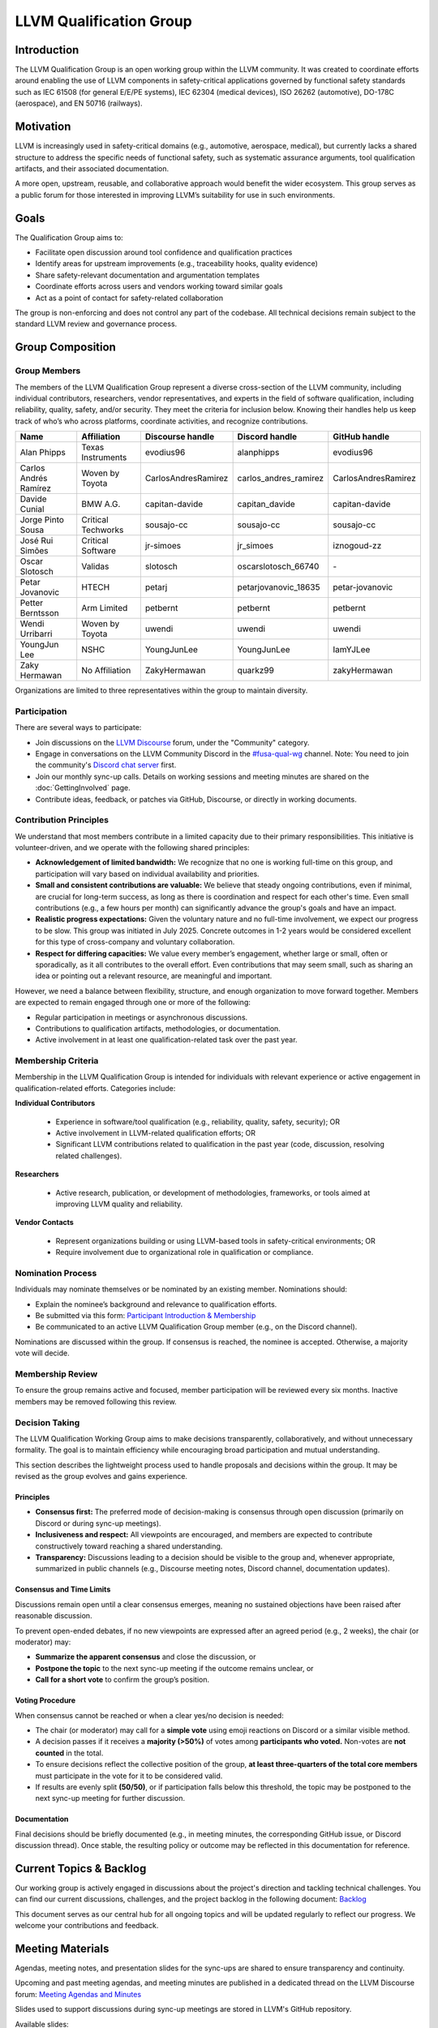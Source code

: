 .. CHANGE TRACKER for reference
.. Purpose: Fixed document location and added Current Topics & Backlog
.. Author: Carlos Andres Ramirez
.. Last updated: 2025-09-08 by Carlos Ramirez

========================
LLVM Qualification Group
========================

Introduction
============

The LLVM Qualification Group is an open working group within the LLVM community. 
It was created to coordinate efforts around enabling the use of LLVM components 
in safety-critical applications governed by functional safety standards 
such as IEC 61508 (for general E/E/PE systems), IEC 62304 (medical devices), 
ISO 26262 (automotive), DO-178C (aerospace), and EN 50716 (railways).

Motivation
==========

LLVM is increasingly used in safety-critical domains (e.g., automotive, aerospace, medical),
but currently lacks a shared structure to address the specific needs of functional safety, 
such as systematic assurance arguments, tool qualification artifacts, and their associated 
documentation.

A more open, upstream, reusable, and collaborative approach would benefit the wider ecosystem.
This group serves as a public forum for those interested in improving LLVM’s suitability for
use in such environments.

Goals
=====

The Qualification Group aims to:

* Facilitate open discussion around tool confidence and qualification practices
* Identify areas for upstream improvements (e.g., traceability hooks, quality evidence)
* Share safety-relevant documentation and argumentation templates
* Coordinate efforts across users and vendors working toward similar goals
* Act as a point of contact for safety-related collaboration

The group is non-enforcing and does not control any part of the codebase.
All technical decisions remain subject to the standard LLVM review and governance process.

Group Composition
=================

Group Members
-------------

The members of the LLVM Qualification Group represent a diverse cross-section of the LLVM community, including individual contributors, researchers, vendor representatives, and experts in the field of software qualification, including reliability, quality, safety, and/or security.
They meet the criteria for inclusion below. Knowing their handles help us keep track of who’s who across platforms, coordinate activities, and recognize contributions.

.. list-table::
   :widths: 20 20 20 20 20
   :header-rows: 1

   * - Name
     - Affiliation
     - Discourse handle
     - Discord handle
     - GitHub handle
   * - Alan Phipps
     - Texas Instruments
     - evodius96
     - alanphipps
     - evodius96
   * - Carlos Andrés Ramírez
     - Woven by Toyota
     - CarlosAndresRamirez
     - carlos\_andres\_ramirez
     - CarlosAndresRamirez
   * - Davide Cunial
     - BMW A.G.
     - capitan-davide
     - capitan_davide
     - capitan-davide
   * - Jorge Pinto Sousa
     - Critical Techworks
     - sousajo-cc
     - sousajo-cc
     - sousajo-cc
   * - José Rui Simões
     - Critical Software
     - jr-simoes
     - jr_simoes
     - iznogoud-zz
   * - Oscar Slotosch
     - Validas
     - slotosch
     - oscarslotosch_66740
     - \-
   * - Petar Jovanovic
     - HTECH
     - petarj
     - petarjovanovic_18635
     - petar-jovanovic
   * - Petter Berntsson
     - Arm Limited
     - petbernt
     - petbernt
     - petbernt
   * - Wendi Urribarri
     - Woven by Toyota
     - uwendi
     - uwendi
     - uwendi
   * - YoungJun Lee
     - NSHC
     - YoungJunLee
     - YoungJunLee
     - IamYJLee
   * - Zaky Hermawan
     - No Affiliation
     - ZakyHermawan
     - quarkz99
     - zakyHermawan


Organizations are limited to three representatives within the group to maintain diversity.

Participation
-------------

There are several ways to participate:

* Join discussions on the `LLVM Discourse <https://discourse.llvm.org/>`_ forum, under the "Community" category.
* Engage in conversations on the LLVM Community Discord in the `#fusa-qual-wg <https://discord.com/channels/636084430946959380/1389362444169773117>`_ channel. Note: You need to join the community's `Discord chat server <https://llvm.org/docs/GettingInvolved.html#discord>`_ first.
* Join our monthly sync-up calls. Details on working sessions and meeting minutes are shared on the :doc:`GettingInvolved` page.
* Contribute ideas, feedback, or patches via GitHub, Discourse, or directly in working documents.

Contribution Principles
-----------------------

We understand that most members contribute in a limited capacity due to their primary responsibilities. This initiative is volunteer-driven, and we operate with the following shared principles:

* **Acknowledgement of limited bandwidth:** We recognize that no one is working full-time on this group, and participation will vary based on individual availability and priorities.
* **Small and consistent contributions are valuable:** We believe that steady ongoing contributions, even if minimal, are crucial for long-term success, as long as there is coordination and respect for each other's time. Even small contributions (e.g., a few hours per month) can significantly advance the group's goals and have an impact. 
* **Realistic progress expectations:** Given the voluntary nature and no full-time involvement, we expect our progress to be slow. This group was initiated in July 2025. Concrete outcomes in 1-2 years would be considered excellent for this type of cross-company and voluntary collaboration.
* **Respect for differing capacities:** We value every member’s engagement, whether large or small, often or sporadically, as it all contributes to the overall effort. Even contributions that may seem small, such as sharing an idea or pointing out a relevant resource, are meaningful and important.

However, we need a balance between flexibility, structure, and enough organization to move forward together. Members are expected to remain engaged through one or more of the following:

* Regular participation in meetings or asynchronous discussions.
* Contributions to qualification artifacts, methodologies, or documentation.
* Active involvement in at least one qualification-related task over the past year.

Membership Criteria
-------------------

Membership in the LLVM Qualification Group is intended for individuals with relevant experience or active engagement in qualification-related efforts. Categories include:

**Individual Contributors**

  * Experience in software/tool qualification (e.g., reliability, quality, safety, security); OR  
  * Active involvement in LLVM-related qualification efforts; OR  
  * Significant LLVM contributions related to qualification in the past year (code, discussion, resolving related challenges).

**Researchers**

  * Active research, publication, or development of methodologies, frameworks, or tools aimed at improving LLVM quality and reliability.

**Vendor Contacts**

  * Represent organizations building or using LLVM-based tools in safety-critical environments; OR  
  * Require involvement due to organizational role in qualification or compliance.

Nomination Process
------------------

Individuals may nominate themselves or be nominated by an existing member. Nominations should:

* Explain the nominee’s background and relevance to qualification efforts.
* Be submitted via this form: `Participant Introduction & Membership <https://forms.gle/cE1kHjqkKNtafUrD7>`_
* Be communicated to an active LLVM Qualification Group member (e.g., on the Discord channel).

Nominations are discussed within the group. If consensus is reached, the nominee is accepted. Otherwise, a majority vote will decide.

Membership Review
-----------------

To ensure the group remains active and focused, member participation will be reviewed every six months. Inactive members may be removed following this review.

Decision Taking
---------------

The LLVM Qualification Working Group aims to make decisions transparently, collaboratively, and without unnecessary formality. The goal is to maintain efficiency while encouraging broad participation and mutual understanding.

This section describes the lightweight process used to handle proposals and decisions within the group. It may be revised as the group evolves and gains experience.

Principles
^^^^^^^^^^

* **Consensus first:** The preferred mode of decision-making is consensus through open discussion (primarily on Discord or during sync-up meetings).
* **Inclusiveness and respect:** All viewpoints are encouraged, and members are expected to contribute constructively toward reaching a shared understanding.
* **Transparency:** Discussions leading to a decision should be visible to the group and, whenever appropriate, summarized in public channels (e.g., Discourse meeting notes, Discord channel, documentation updates).

Consensus and Time Limits
^^^^^^^^^^^^^^^^^^^^^^^^^

Discussions remain open until a clear consensus emerges, meaning no sustained objections have been raised after reasonable discussion.

To prevent open-ended debates, if no new viewpoints are expressed after an agreed period (e.g., 2 weeks), the chair (or moderator) may:

* **Summarize the apparent consensus** and close the discussion, or
* **Postpone the topic** to the next sync-up meeting if the outcome remains unclear, or
* **Call for a short vote** to confirm the group’s position.

Voting Procedure
^^^^^^^^^^^^^^^^

When consensus cannot be reached or when a clear yes/no decision is needed:

* The chair (or moderator) may call for a **simple vote** using emoji reactions on Discord or a similar visible method.
* A decision passes if it receives a **majority (>50%)** of votes among **participants who voted.** Non-votes are **not counted** in the total.
* To ensure decisions reflect the collective position of the group, **at least three-quarters of the total core members** must participate in the vote for it to be considered valid.
* If results are evenly split **(50/50)**, or if participation falls below this threshold, the topic may be postponed to the next sync-up meeting for further discussion.

Documentation
^^^^^^^^^^^^^

Final decisions should be briefly documented (e.g., in meeting minutes, the corresponding GitHub issue, or Discord discussion thread). Once stable, the resulting policy or outcome may be reflected in this documentation for reference.

Current Topics & Backlog
========================

Our working group is actively engaged in discussions about the project's
direction and tackling technical challenges. You can find our current 
discussions, challenges, and the project backlog in the following 
document: `Backlog <https://docs.google.com/document/d/10YZZ72ba09Ck_OiJaP9C4-7DeUiveaIKTE3IkaSKjzA/edit?usp=sharing>`_

This document serves as our central hub for all ongoing topics and will
be updated regularly to reflect our progress. We welcome your 
contributions and feedback.

Meeting Materials
=================

Agendas, meeting notes, and presentation slides for the sync-ups are shared to ensure transparency and continuity.

Upcoming and past meeting agendas, and meeting minutes are published in a dedicated thread
on the LLVM Discourse forum: `Meeting Agendas and Minutes <https://discourse.llvm.org/t/llvm-qualification-wg-sync-ups-meeting-minutes/87148>`_ 

Slides used to support discussions during sync-up meetings are stored in LLVM's GitHub repository.

Available slides:

* (add future entries here)
* `October 2025 <https://docs.google.com/presentation/d/1ND2SkjgcHvcEbQmMd8ExL-PpRXouP49T-wfy3xf2yRQ/edit?usp=sharing>`_
* `September 2025 <https://docs.google.com/presentation/d/1SZAE-QHfJED6CxJCCtBkPDxcw7XU9ORX54TJyXe1ppc/edit?usp=sharing>`_
* `August 2025 <https://docs.google.com/presentation/d/1K8GWoRm8ZAeyyGvTeV5f-sMOhMr7WHiEk6_Nm5Fk10o/edit?usp=sharing>`_
* `July 2025 <https://docs.google.com/presentation/d/1ktURe9qz5ggbdOQYK-2ISpiC18B-Y_35WvGyAnnxEpw/edit?usp=sharing>`_

AI Transcription Policy
=======================

Objective
---------

The LLVM Qualification Group may enable AI auto-transcription (currently using Gemini) during sync-up calls in order to:

* Make complex discussions easier to follow.
* Reduce the effort of manual note-taking.
* Support inclusivity for participants who are not native English speakers.

Usage
-----

The purpose of auto-transcripts is to:

* Ensure participants can remain engaged during the sync-up meeting (particularly helpful for non-native English speakers or when audio clarity is limited).
* Serve as an aid for preparing the meeting minutes that are published on Discourse:
  `Meeting Agendas and Minutes <https://discourse.llvm.org/t/llvm-qualification-wg-sync-ups-meeting-minutes/87148>`_

Additional safeguards include:

* Transcript files are private to the note-taker(s) and never circulated to attendees or the public.
* Transcript files are permanently deleted once the minutes are posted.
* The meeting chair or scribe remains responsible for reviewing the transcript, ensuring accuracy, and editing out sensitive details in the official minutes.

Vendor Retention
----------------

Long-term storage or model-training settings are disabled on the account used for organizing the working group calls.

However, according to Google’s Gemini documentation, even with all history features disabled, voice and transcript data may be retained on Google’s servers for up to ~72 hours for the purpose of "*keeping Gemini safe and secure, including with help from human reviewers*" before deletion.

This retention period cannot currently be shortened.

Consent
-------

* At the start of each sync-up, participants will be asked if they are comfortable with enabling auto-transcription.
* If any participant objects, auto-transcription will be disabled for that meeting.
* Participants may also request at any point that parts of the discussion not be transcribed.

Recordings
----------

* Meetings are not recorded by default.
* Exceptions are made only when explicit approval from attendees is obtained (e.g., for a special-hosted demo).

Transparency & Feedback
-----------------------

We want to ensure this practice remains transparent and comfortable for everyone. If any group members have concerns (e.g., about names appearing in transcripts or minutes), they are encouraged to raise them on Discourse or Discord so they can be addressed.

Code of Conduct
===============

We are committed to fostering a respectful, inclusive, and constructive environment 
where contributors from diverse backgrounds and organizations can collaborate 
on qualification-related efforts in the LLVM ecosystem. 
To support this goal, we adopt the following principles:

Let's Build This Together
-------------------------
This is a space for shared ownership and mutual learning. If you're here, you belong. 
Help us shape a group where trust, technical rigor, and collaboration go hand in hand.

Respect and Inclusion
---------------------
* Treat all participants with respect and dignity, regardless of background, experience level, employer, or role in the community.
* Be welcoming and supportive. We value a diversity of opinions and expertise.
* Assume good intent, and ask questions before drawing conclusions.

Constructive Collaboration
--------------------------
* Keep discussions focused, technical, and solution-oriented.
* Provide thoughtful, actionable feedback. Avoid sarcasm, dismissive remarks, or personal criticism.
* Recognize that contributors have different constraints and priorities. Seek alignment, not perfection.

Transparency and Openness
-------------------------
* Share relevant information openly to enable others to contribute effectively.
* Document decisions and rationales so others can understand and build on them.
* Clearly distinguish between personal opinions, organizational positions, and community consensus.

Unacceptable Behavior
---------------------
We will not tolerate:

* Harassment, discrimination, or exclusionary behavior.
* Disruptive conduct in meetings or communication channels.
* Using this group for marketing, lobbying, or promoting non-collaborative commercial agendas.

Safety and Trust
----------------
* We aim to build qualification artifacts that others can trust. Similarly, we aim to be trustworthy collaborators.
* If you see something concerning, speak up respectfully or contact the group organizer(s) privately.
* We follow the LLVM Community :doc:`Code of Conduct <CodeOfConduct>`, which applies across all official LLVM communication spaces.

Contact
=======

For more information or to get involved:

* Refer to our initial `RFC: Proposal to Establish a Safety Group in LLVM <https://discourse.llvm.org/t/rfc-proposal-to-establish-a-safety-group-in-llvm/86916>`_ on the LLVM Discourse forum.
* Join the conversation on the LLVM Community Discord in the `#fusa-qual-wg <https://discord.com/channels/636084430946959380/1389362444169773117>`_ channel.
